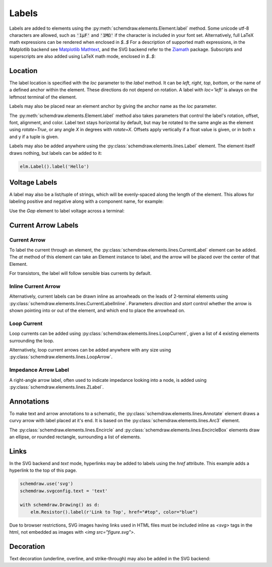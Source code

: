 .. jupyter-execute::
    :hide-code:

    import schemdraw
    from schemdraw import elements as elm


.. _labels:

Labels
------

Labels are added to elements using the :py:meth:`schemdraw.elements.Element.label` method.
Some unicode utf-8 characters are allowed, such as :code:`'1μF'` and :code:`'1MΩ'` if the character is included in your font set.
Alternatively, full LaTeX math expressions can be rendered when enclosed in `$..$`
For a description of supported math expressions, in the Matplotlib backend see `Matplotlib Mathtext <https://matplotlib.org/stable/tutorials/text/mathtext.html>`_, and the SVG backend refer to the `Ziamath <https://ziamath.readthedocs.io>`_ package.
Subscripts and superscripts are also added using LaTeX math mode, enclosed in `$..$`:

.. jupyter-execute::
    
    with schemdraw.Drawing():
        elm.Resistor().label('1MΩ')
        elm.Capacitor().label('1μF')
        elm.Capacitor().label(r'$v = \frac{1}{C} \int i dt$')
        elm.Resistor().at((0, -2)).label('$R_0$')
        elm.Capacitor().label('$x^2$')

Location
********

The label location is specified with the `loc` parameter to the `label` method.
It can be `left`, `right`, `top`, `bottom`, or the name of a defined anchor within the element.
These directions do not depend on rotation. A label with `loc='left'` is always on the leftmost terminal of the element.

.. jupyter-execute::

    with schemdraw.Drawing():
        (elm.Resistor()
            .label('Label')  # 'top' is default
            .label('Bottom', loc='bottom')
            .label('Right', loc='right')
            .label('Left', loc='left'))

Labels may also be placed near an element anchor by giving the anchor name as the `loc` parameter.

.. jupyter-execute::

    with schemdraw.Drawing():
        (elm.BjtNpn()
            .label('b', loc='base')
            .label('c', loc='collector')
            .label('e', loc='emitter'))

The :py:meth:`schemdraw.elements.Element.label` method also takes parameters that control the label's rotation, offset, font, alignment, and color.
Label text stays horizontal by default, but may be rotated to the same angle as the element using `rotate=True`, or any angle `X` in degrees with `rotate=X`.
Offsets apply vertically if a float value is given, or in both x and y if a tuple is given.

.. jupyter-execute::

    with schemdraw.Drawing():
        elm.Resistor().label('no offset')
        elm.Resistor().label('offset', ofst=1)
        elm.Resistor().label('offset (x, y)', ofst=(-.6, .2))
        elm.Resistor().theta(-45).label('no rotate')
        elm.Resistor().theta(-45).label('rotate', rotate=True)
        elm.Resistor().theta(45).label('90°', rotate=90)


Labels may also be added anywhere using the :py:class:`schemdraw.elements.lines.Label` element. The element itself draws nothing, but labels can be added to it:

.. code-block:: python

    elm.Label().label('Hello')


Voltage Labels
**************

A label may also be a list/tuple of strings, which will be evenly-spaced along the length of the element.
This allows for labeling positive and negative along with a component name, for example:

.. jupyter-execute::

    elm.Resistor().label(('–','$V_1$','+'))  # Note: using endash U+2013 character

    
Use the `Gap` element to label voltage across a terminal:

.. jupyter-execute::

    with schemdraw.Drawing():
        elm.Line().dot(open=True)
        elm.Gap().label(('–','$V_o$','+'))
        elm.Line().idot(open=True)


Current Arrow Labels
********************

Current Arrow
^^^^^^^^^^^^^

To label the current through an element, the :py:class:`schemdraw.elements.lines.CurrentLabel` element can be added.
The `at` method of this element can take an Element instance to label, and the
arrow will be placed over the center of that Element.

.. jupyter-execute::

    with schemdraw.Drawing():
        R1 = elm.Resistor()
        elm.CurrentLabel().at(R1).label('10 mA')

For transistors, the label will follow sensible bias currents by default.

.. jupyter-execute::

    with schemdraw.Drawing():
        Q1 = elm.AnalogNFet()
        elm.CurrentLabel().at(Q1).label('10 µA')

        Q2 = elm.AnalogNFet().at([4,0]).flip().reverse()
        elm.CurrentLabel().at(Q2).label('10 µA')


Inline Current Arrow
^^^^^^^^^^^^^^^^^^^^

Alternatively, current labels can be drawn inline as arrowheads on the leads of 2-terminal elements using :py:class:`schemdraw.elements.lines.CurrentLabelInline`. Parameters `direction` and `start` control whether the arrow
is shown pointing into or out of the element, and which end to place the arrowhead on.

.. jupyter-execute::

    with schemdraw.Drawing():
        R1 = elm.Resistor()
        elm.CurrentLabelInline(direction='in').at(R1).label('10 mA')


Loop Current
^^^^^^^^^^^^

Loop currents can be added using :py:class:`schemdraw.elements.lines.LoopCurrent`, given a list of 4 existing elements surrounding the loop.

.. jupyter-execute::

    with schemdraw.Drawing():
        R1 = elm.Resistor()
        C1 = elm.Capacitor().down()
        D1 = elm.Diode().fill(True).left()
        L1 = elm.Inductor().up()
        elm.LoopCurrent([R1, C1, D1, L1], direction='cw').label('$I_1$')

Alternatively, loop current arrows can be added anywhere with any size using :py:class:`schemdraw.elements.lines.LoopArrow`.

.. jupyter-execute::
    
    with schemdraw.Drawing():
        a = elm.Line().dot()
        elm.LoopArrow(width=.75, height=.75).at(a.end)


Impedance Arrow Label
^^^^^^^^^^^^^^^^^^^^^

A right-angle arrow label, often used to indicate impedance looking into a node, is added using :py:class:`schemdraw.elements.lines.ZLabel`.

.. jupyter-execute::

    with schemdraw.Drawing():
        R = elm.RBox().right()
        elm.ZLabel().at(R).label('$Z_{in}$')


Annotations
***********

To make text and arrow annotations to a schematic, the :py:class:`schemdraw.elements.lines.Annotate` element draws a curvy arrow with label placed at it's end. It is based on the :py:class:`schemdraw.elements.lines.Arc3` element.

The :py:class:`schemdraw.elements.lines.Encircle` and :py:class:`schemdraw.elements.lines.EncircleBox` elements draw an ellipse, or rounded rectangle, surrounding a list of elements.

.. jupyter-input::

    parallel = elm.Encircle([R1, R2], padx=.8).linestyle('--').linewidth(1).color('red')
    series = elm.Encircle([R3, R4], padx=.8).linestyle('--').linewidth(1).color('blue')

    elm.Annotate().at(parallel.NNE).delta(dx=1, dy=1).label('Parallel').color('red')
    elm.Annotate(th1=0).at(series.ENE).delta(dx=1.5, dy=1).label('Series').color('blue')


.. jupyter-execute::
    :hide-code:

    with schemdraw.Drawing(unit=2):
        R1 = elm.Resistor().down().label('R1')
        c = elm.Line().right().length(1)
        R2 = elm.Resistor().up().label('R2', loc='bottom')
        elm.Line().left().length(1)
        elm.Line().down().at(c.center).length(.75).idot()
        R3 = elm.Resistor().down().label('R3')
        R4 = elm.Resistor().down().label('R4')
        parallel = elm.Encircle([R1, R2], padx=.8).linestyle('--').linewidth(1).color('red')
        series = elm.Encircle([R3, R4], padx=.8).linestyle('--').linewidth(1).color('blue')

        elm.Annotate().at(parallel.NNE).delta(dx=1, dy=1).label('Parallel').color('red')
        elm.Annotate(th1=0).at(series.ENE).delta(dx=1.5, dy=1).label('Series').color('blue')

Links
*****

In the SVG backend and `text` mode, hyperlinks may be added to labels
using the `href` attribute. This example adds a hyperlink to the top of this page.

.. code-block:: python

    schemdraw.use('svg')
    schemdraw.svgconfig.text = 'text'

    with schemdraw.Drawing() as d:
        elm.Resistor().label(r'Link to Top', href="#top", color="blue")

.. raw:: html

    <svg xmlns="http://www.w3.org/2000/svg" xmlns:xlink="http://www.w3.org/1999/xlink" xml:lang="en" height="43.077999999999996pt" width="117.2pt" viewBox="-4.6 -29.477999999999998 117.2 43.077999999999996"><path d="M 0.0,-0.0 L 36.0,-0.0 L 39.0,-9.0 L 45.0,9.0 L 50.99999999999999,-9.0 L 57.0,9.0 L 63.0,-9.0 L 69.0,9.0 L 72.0,-0.0 L 108.0,-0.0" style="stroke:black;fill:none;stroke-width:2.0;stroke-dasharray:-;stroke-linecap:round;stroke-linejoin:round;" /><a xlink:href="#top" href="#top"><text x="54.0" y="-26.6" dominant-baseline="ideographic" fill="blue" font-size="14.0" font-family="sans" text-anchor="middle"><tspan x="54.0" dy="14.0">Link to Top</tspan></text></a></svg>

Due to browser restrictions, SVG images having links used in HTML files must be included inline as `<svg>` tags in the html, not embedded as images with `<img src="figure.svg">`.

Decoration
**********

Text decoration (underline, overline, and strike-through) may also be added in the SVG backend:

.. jupyter-execute::

    schemdraw.use('svg')
    schemdraw.svgconfig.text = 'text'

    with schemdraw.Drawing():
        elm.Resistor().label('Underline', decoration='underline')
        elm.Resistor().label('Overline', decoration='overline')
        elm.Resistor().label('Strike Through', decoration='line-through')
